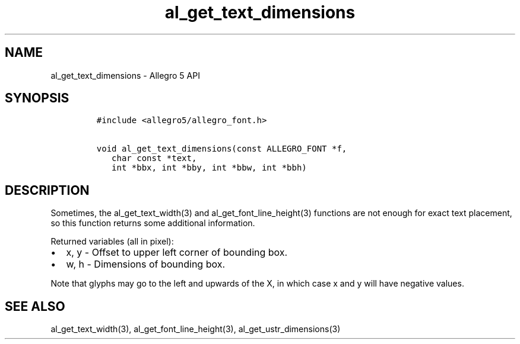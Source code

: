 .TH "al_get_text_dimensions" "3" "" "Allegro reference manual" ""
.SH NAME
.PP
al_get_text_dimensions \- Allegro 5 API
.SH SYNOPSIS
.IP
.nf
\f[C]
#include\ <allegro5/allegro_font.h>

void\ al_get_text_dimensions(const\ ALLEGRO_FONT\ *f,
\ \ \ char\ const\ *text,
\ \ \ int\ *bbx,\ int\ *bby,\ int\ *bbw,\ int\ *bbh)
\f[]
.fi
.SH DESCRIPTION
.PP
Sometimes, the al_get_text_width(3) and al_get_font_line_height(3)
functions are not enough for exact text placement, so this function
returns some additional information.
.PP
Returned variables (all in pixel):
.IP \[bu] 2
x, y \- Offset to upper left corner of bounding box.
.IP \[bu] 2
w, h \- Dimensions of bounding box.
.PP
Note that glyphs may go to the left and upwards of the X, in which case
x and y will have negative values.
.SH SEE ALSO
.PP
al_get_text_width(3), al_get_font_line_height(3),
al_get_ustr_dimensions(3)
